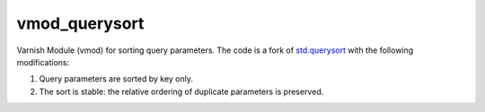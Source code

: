 vmod_querysort
==============

Varnish Module (vmod) for sorting query parameters. The code is a fork of
`std.querysort`_ with the following modifications:

1. Query parameters are sorted by key only.
2. The sort is stable: the relative ordering of duplicate parameters is preserved.

.. _std.querysort: https://varnish-cache.org/docs/trunk/reference/vmod_std.html#std-querysort

